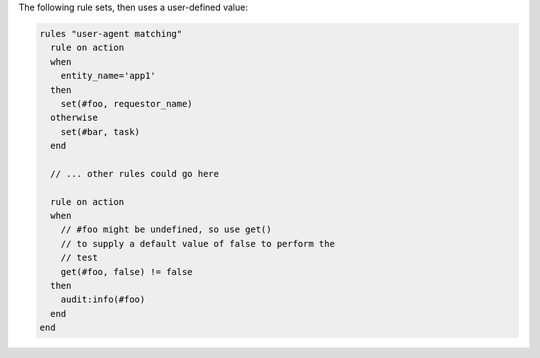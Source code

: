 .. The contents of this file are included in multiple topics.
.. This file should not be changed in a way that hinders its ability to appear in multiple documentation sets.

The following rule sets, then uses a user-defined value:

.. code-block:: java

   rules "user-agent matching"
     rule on action
     when
       entity_name='app1'
     then
       set(#foo, requestor_name)
     otherwise
       set(#bar, task)
     end
   
     // ... other rules could go here
   
     rule on action
     when
       // #foo might be undefined, so use get()
       // to supply a default value of false to perform the
       // test
       get(#foo, false) != false
     then
       audit:info(#foo)
     end
   end
